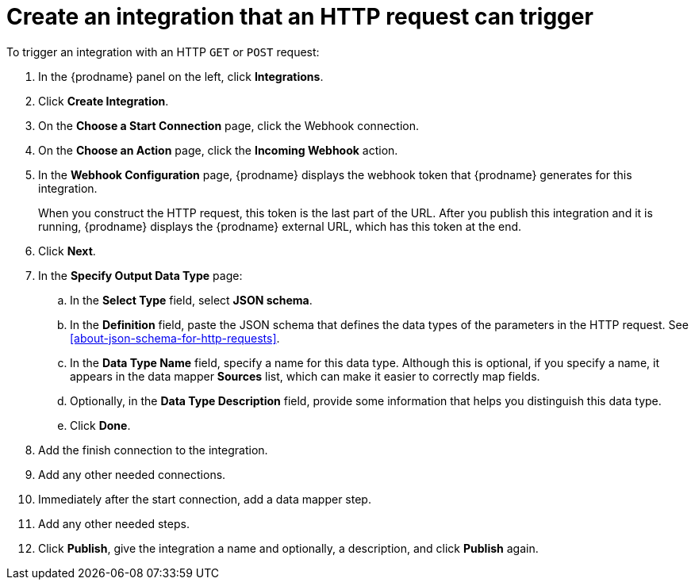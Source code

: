 [id='start-with-webhook-connection']
= Create an integration that an HTTP request can trigger

To trigger an integration with an HTTP `GET` or `POST` request:

. In the {prodname} panel on the left, click *Integrations*.
. Click *Create Integration*.
. On the *Choose a Start Connection* page, click the Webhook connection.
. On the *Choose an Action* page, click the *Incoming Webhook* action. 
. In the *Webhook Configuration* page, {prodname} displays the webhook
token that {prodname} generates for this integration. 
+
When you construct the HTTP request, this token is the last part of the URL. 
After you publish this integration and it is running, {prodname} displays
the {prodname} external URL, which has this token at the end. 

. Click *Next*. 
. In the *Specify Output Data Type* page:
.. In the *Select Type* field, select *JSON schema*.
.. In the *Definition* field, paste the JSON schema that defines the data 
types of the parameters in the HTTP request. 
See <<about-json-schema-for-http-requests>>. 
.. In the *Data Type Name* field, specify a name for this data type. 
Although this is optional, if you specify a name, it appears in the 
data mapper *Sources* list, which can make it easier to correctly map fields. 
.. Optionally, in the *Data Type Description* field, provide some information 
that helps you distinguish this data type.
.. Click *Done*. 
. Add the finish connection to the integration. 
. Add any other needed connections.
. Immediately after the start connection, add a data mapper step. 
. Add any other needed steps. 
. Click *Publish*, give the integration a name and optionally, a description, 
and click *Publish* again. 
